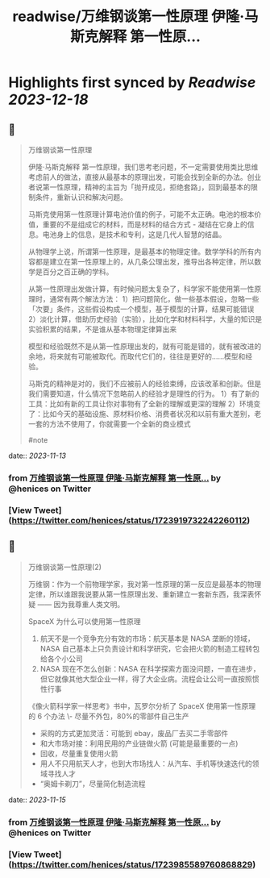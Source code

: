 :PROPERTIES:
:title: readwise/万维钢谈第一性原理 伊隆·马斯克解释 第一性原...
:END:

:PROPERTIES:
:author: [[henices on Twitter]]
:full-title: "万维钢谈第一性原理 伊隆·马斯克解释 第一性原..."
:category: [[tweets]]
:url: https://twitter.com/henices/status/1723919732242260112
:image-url: https://pbs.twimg.com/profile_images/1553267213410349056/quQySPWc.jpg
:END:

* Highlights first synced by [[Readwise]] [[2023-12-18]]
** 📌
#+BEGIN_QUOTE
万维钢谈第一性原理

伊隆·马斯克解释 第一性原理，我们思考老问题，不一定需要使用类比思维考虑前人的做法，直接从最基本的原理出发，可能会找到全新的办法。创业者说第一性原理，精神的主旨为「抛开成见，拒绝套路」，回到最基本的限制条件，重新认识和解决问题。

马斯克使用第一性原理计算电池价值的例子，可能不太正确。电池的根本价值，重要的不是组成它的材料，而是材料的结合方式 - 凝结在它身上的信息。电池身上的信息，是技术和专利，这是几代人智慧的结晶。

从物理学上说，所谓第一性原理，是最基本的物理定律。数学学科的所有内容都是建立在第一性原理上的，从几条公理出发，推导出各种定律，所以数学是百分之百正确的学科。

从第一性原理出发做计算，有时候问题太复杂了，科学家不能使用第一性原理时，通常有两个解法方法：
1）把问题简化，做一些基本假设，忽略一些「次要」条件，这些假设构成一个模型，基于模型的计算，结果可能错误
2）淡化计算，借助历史经验（实验），比如化学和材料科学，大量的知识是实验积累的结果，不是谁从基本物理定律算出来

模型和经验既然不是从第一性原理出发的，就有可能是错的，就有被改进的余地，将来就有可能被取代。而取代它们的，往往是更好的……模型和经验。

马斯克的精神是对的，我们不应被前人的经验束缚，应该改革和创新。但是我们需要知道，什么情况下忽略前人的经验才是理性的行为。
1）有了新的工具：比如有新的工具让你对事物有了全新的理解或更深的理解
2）环境变了：比如今天的基础设施、原材料价格、消费者状况和以前有重大差别，老一套的方法不使用了，你就需要一个全新的商业模式

#note 
#+END_QUOTE
    date:: [[2023-11-13]]
*** from _万维钢谈第一性原理 伊隆·马斯克解释 第一性原..._ by @henices on Twitter
*** [View Tweet](https://twitter.com/henices/status/1723919732242260112)
** 📌
#+BEGIN_QUOTE
万维钢谈第一性原理(2)  

万维钢：作为一个前物理学家，我对第一性原理的第一反应是最基本的物理定律，所以谁跟我说要从第一性原理出发、重新建立一套新东西，我深表怀疑 —— 因为我尊重人类文明。  

SpaceX 为什么可以使用第一性原理 
1. 航天不是一个竞争充分有效的市场：航天基本是 NASA 垄断的领域，NASA 自己基本上只负责设计和科学研究，它会把火箭的制造工程转包给各个小公司 
2. NASA 现在不怎么创新：NASA 在科学探索方面没问题，一直在进步，但它就像其他大型企业一样，得了大企业病。流程会让公司一直按照惯性行事  

《像火箭科学家一样思考》书中，瓦罗尔分析了 SpaceX 使用第一性原理的 6 个办法
\-  尽量不外包，80%的零部件自己生产
-  采购的方式更加灵活：可能到 ebay，废品厂去买二手零部件
-  和大市场对接：利用民用的产业链做火箭 (可能是最重要的一点)
-  回收，尽量重复使用火箭
-  用人不只用航天人才，也到大市场找人：从汽车、手机等快速迭代的领域寻找人才
-  “奥姆卡剃刀”，尽量简化制造流程 
#+END_QUOTE
    date:: [[2023-11-15]]
*** from _万维钢谈第一性原理 伊隆·马斯克解释 第一性原..._ by @henices on Twitter
*** [View Tweet](https://twitter.com/henices/status/1723985589760868829)